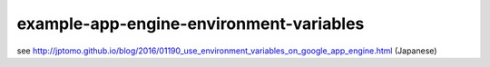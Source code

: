 ========================================
example-app-engine-environment-variables
========================================

see `<http://jptomo.github.io/blog/2016/01190_use_environment_variables_on_google_app_engine.html>`__
(Japanese)
